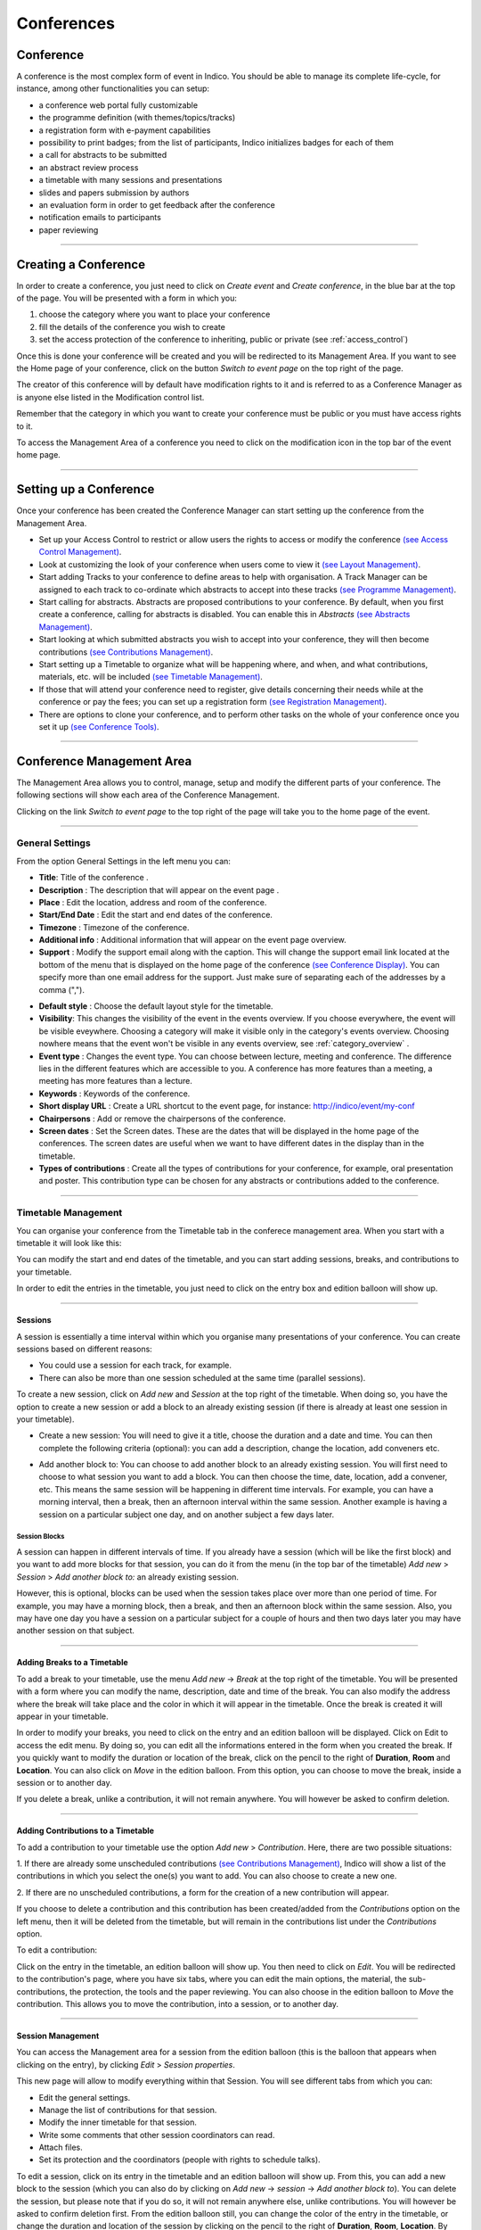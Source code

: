 ===========
Conferences
===========

Conference
----------

A conference is the most complex form of event in Indico.
You should be able to manage its complete life-cycle,
for instance, among other functionalities you can setup:

* a conference web portal fully customizable
* the programme definition (with themes/topics/tracks)
* a registration form with e-payment capabilities
* possibility to print badges; from the list of participants, Indico initializes badges for each of them
* a call for abstracts to be submitted
* an abstract review process
* a timetable with many sessions and presentations
* slides and papers submission by authors
* an evaluation form in order to get feedback after the conference
* notification emails to participants
* paper reviewing

--------------

Creating a Conference
---------------------

In order to create a conference, you just need to click on
*Create event* and *Create conference*, in the blue bar at the top of
the page. You will be presented with a form in which you:

1. choose the category where you want to place your conference
2. fill the details of the conference you wish to create
3. set the access protection of the conference to inheriting, public or
   private (see :ref:`access_control`)

Once this is done your conference will be created and you will be
redirected to its Management Area. If you want
to see the Home page of your conference, click on the button
*Switch to event page* on the top right of the page.

The creator of this conference will by default have modification
rights to it and is referred to as a Conference Manager as is anyone
else listed in the Modification control list.

Remember that the category in which you want to create your conference
must be public or you must have access rights to it.

To access the Management Area of a conference you need to
click on the modification icon |image7| in the top bar of the event
home page.


--------------

Setting up a Conference
-----------------------

Once your conference has been created the Conference Manager can start
setting up the conference from the Management Area.

* Set up your Access Control to restrict or allow users the rights to access or modify the conference `(see Access Control Management) <#protection-management>`_.
* Look at customizing the look of your conference when users come to view it `(see Layout Management) <#layout-management>`_.
* Start adding Tracks to your conference to define areas to help with organisation. A Track Manager can be assigned to each track to co-ordinate which abstracts to accept into these tracks `(see Programme Management) <#programme-management>`_.
* Start calling for abstracts. Abstracts are proposed contributions to your conference. By default, when you first create a conference, calling for abstracts is disabled. You can enable this in *Abstracts* `(see Abstracts Management) <#abstracts-management>`_.
* Start looking at which submitted abstracts you wish to accept into your conference, they will then become contributions `(see Contributions Management) <#contributions-management>`_.
* Start setting up a Timetable to organize what will be happening where, and when, and what contributions, materials, etc. will be included `(see Timetable Management) <#timetable-management>`_.
* If those that will attend your conference need to register, give details concerning their needs while at the conference or pay the fees; you can set up a registration form `(see Registration Management) <#registration-management>`_.
* There are options to clone your conference, and to perform other tasks on the whole of your conference once you set it up `(see Conference Tools) <#conference-tools>`_.

--------------

Conference Management Area
--------------------------

The Management Area allows you to control, manage, setup and
modify the different parts of your conference. The following
sections will show each area of the Conference Management.

Clicking on the link *Switch to event page* to the top right of the page
will take you to the home page of the event.

--------------

.. _general_settings:

General Settings
~~~~~~~~~~~~~~~~

From the option General Settings in the left menu you can:

|image10|

* **Title**: Title of the conference .
* **Description** : The description that will appear on the event page .
* **Place** : Edit the location, address and room of the conference.
* **Start/End Date** : Edit the start and end dates of the conference.
* **Timezone** : Timezone of the conference.
* **Additional info** : Additional information that will appear on the event page overview.
* **Support** : Modify the support email along with the caption. This will change the support email link located at the bottom of the menu that is displayed on the home page of the conference `(see Conference Display) <#conference-display-area>`_. You can specify more than one email address for the support. Just make sure of separating each of the addresses by a comma (",").

|image11|

* **Default style** : Choose the default layout style for the timetable.
* **Visibility**: This changes the visibility of the event in the events overview. If you choose everywhere, the event will be visible eveywhere. Choosing a category will make it visible only in the category's events overview. Choosing nowhere means that the event won't be visible in any events overview, see :ref:`category_overview` .
* **Event type** : Changes the event type. You can choose between lecture, meeting and conference. The difference lies in the different features which are accessible to you. A conference has more features than a meeting, a meeting has more features than a lecture.
* **Keywords** : Keywords of the conference.
* **Short display URL** : Create a URL shortcut to the event page, for instance: http://indico/event/my-conf
* **Chairpersons** : Add or remove the chairpersons of the conference.
* **Screen dates** : Set the Screen dates. These are the dates that will be displayed in the home page of the conferences. The screen dates are useful when we want to have different dates in the display than in the timetable.
* **Types of contributions** : Create all the types of contributions for your conference, for example, oral presentation and poster. This contribution type can be chosen for any abstracts or contributions added to the conference.


--------------

Timetable Management
~~~~~~~~~~~~~~~~~~~~

You can organise your conference from the Timetable tab in the conferece
management area. When you start with a timetable it will look like this:

|image38|

You can modify the start and end dates of the timetable, and you
can start adding sessions, breaks, and contributions to your
timetable.

|image39|

In order to edit the entries in the timetable, you just need to click
on the entry box and edition balloon will show up.

--------------

Sessions
^^^^^^^^

A session is essentially a time interval within which you organise many
presentations of your conference. You can create sessions based on different reasons:

* You could use a session for each track, for example.

* There can also be more than one session scheduled at the same time (parallel sessions).


To create a new session, click on *Add new* and *Session* at the top
right of the timetable. When doing so, you have the option to create a
new session or add a block to an already existing session (if there is
already at least one session in your timetable).

* Create a new session: You will need to give it a title, choose the duration and a date and time. You can then complete the following criteria (optional): you can add a description, change the location, add conveners etc.

|image116|

* Add another block to: You can choose to add another block to an already existing session. You will first need to choose to what session you want to add a block. You can then choose the time, date, location, add a convener, etc. This means the same session will be happening in different time intervals. For example, you can have a morning interval, then a break, then an afternoon interval within the same session. Another example is having a session on a particular subject one day, and on another subject a few days later.

|image117|


Session Blocks
''''''''''''''

A session can happen in different intervals of time.
If you already have a session (which will be like the first block)
and you want to add more blocks for that session, you can do it from
the menu (in the top bar of the timetable)  *Add new* > *Session*  >
*Add another block to:* an already existing session.

However, this is optional, blocks can be used when the session takes
place over more than one period of time. For example, you may have a
morning block, then a break, and then an afternoon block within the
same session. Also, you may have one day you have a session on a particular
subject for a couple of hours and then two days later you may have another
session on that subject.

--------------

Adding Breaks to a Timetable
^^^^^^^^^^^^^^^^^^^^^^^^^^^^

To add a break to your timetable, use the menu *Add new* -> *Break*
at the top right of the timetable.
You will be presented with a form where you can modify the name,
description, date and time of the break. You can also modify the address
where the break will take place and the color in which it will appear in
the timetable. Once the break is created it will appear in your timetable.

|image40|

In order to modify your breaks, you need to click on the entry and an
edition balloon will be displayed. Click on Edit to access the edit menu.
By doing so, you can edit all the informations entered in the form when
you created the break.  If you quickly want to modify the duration or location
of the break, click on the pencil to the right of **Duration**, **Room**
and **Location**.
You can also click on *Move* in the edition balloon. From this option,
you can choose to move the break, inside a session or to another day.

If you delete a break, unlike a contribution, it will not
remain anywhere. You will however be asked to confirm deletion.

--------------

Adding Contributions to a Timetable
^^^^^^^^^^^^^^^^^^^^^^^^^^^^^^^^^^^

To add a contribution to your timetable use the option *Add new* > *Contribution*.
Here, there are two possible situations:

1. If there are already some unscheduled contributions `(see Contributions
Management) <#contributions-management>`_, Indico will show a list of
the contributions in which you select the one(s) you want to add. You
can also choose to create a new one.

|image41|

2. If there are no unscheduled contributions, a form for the creation
of a new contribution will appear.

|image42|

If you choose to delete a contribution and this contribution has been
created/added from the *Contributions* option on the left menu, then it
will be deleted from the timetable, but will remain in the contributions
list under the *Contributions* option.

To edit a contribution:

Click on the entry in the timetable, an edition balloon will show up. You
then need to click on *Edit*. You will be redirected to the  contribution's
page, where you have six tabs, where you can edit the main options, the
material, the sub-contributions, the protection, the tools and the paper
reviewing.
You can also choose in the edition balloon to *Move* the contribution.
This allows you to move the contribution, into a session, or to another day.

--------------

Session Management
^^^^^^^^^^^^^^^^^^

You can access the Management area for a session from the edition
balloon (this is the balloon that appears when clicking on the entry),
by clicking *Edit* > *Session properties*.

|image97|

This new page will allow to modify everything within that Session.
You will see different tabs from which you can:

* Edit the general settings.
* Manage the list of contributions for that session.
* Modify the inner timetable for that session.
* Write some comments that other session coordinators can read.
* Attach files.
* Set its protection and the coordinators (people with rights to
  schedule talks).

|image98|

To edit a session, click on its entry in the timetable and an edition
balloon will show up. From this, you can add a new block to the session
(which you can also do by clicking on *Add new* -> *session* -> *Add another block to*).
You can delete the session, but please note that if you do so,
it will not remain anywhere else, unlike contributions. You will however
be asked to confirm deletion first.
From the edition balloon still, you can change the color of the entry
in the timetable, or change the duration and location of the session by
clicking on the pencil to the right of **Duration**, **Room**, **Location**.
By clicking on *Edit* in the edition balloon, you have three options that appear.

* Block timetable: You can edit the timetable of this block, i.e. you can add contributions and breaks inside the session itself

* Block properties: You can edit all the information given when you created the session. You will be presented with exactly the same form

* Session properties: You will be presented with six tabs: main, contributions, session timetable, comment, files, protection and tools. All these tabs are explained below

--------------

Main Tab
''''''''

From the Main tab in Session you can modify the general session
information. You can modify the code,
title, description, default place, default duration and layout (in the timetable)
of the session. You can also add/remove any conveners.

In this tab, all the default values will be used as default values when creating
a new block for the session. This default values are taken from the creation of the first
block for the session.

--------------

Contributions Tab
'''''''''''''''''

From the Contributions tab you can see all the contributions that
are part of your session. These contributions will only be shown
once they have been added
`(see Adding Contributions to Sessions) <#adding-contributions-to-sessions>`_.
Here, you can also add contributions to your session. If you know the contribution’s
ID, you can make use of the *Quick search* option; type in the ID, and
then click on *seek it*.
If not, you can search for it. You can search by author, or by any of
the filtering criteria.  It is also possible to import a contribution,
to get the PDF or author list of selected contributions. You can also
remove contributions, by selecting them and then clicking on *remove selected*.

--------------

Session timetable Tab
'''''''''''''''''''''

Each session can have an inner timetable. You can add new blocks,
contributions and breaks inside this timetable.

--------------

Files Tab
'''''''''

This is the tab where you can view all the material belonging to the
session. You can add , remove, edit or delete any material.

------------

Protection Tab
''''''''''''''

From the Protection tab in Session you can set the access
rights for modification, access, and domain control in the same way as you
can for the conference `(see Protection Management) <#protection-management>`_.
The only difference is the Co-ordination control in which you can assign
someone to be the Co-ordinator, which means they can add and remove contributions
and breaks to the timetable of that particular session.

--------------

Tools Tab
'''''''''

From the Tools tab in Session you can delete, close the session or
write minutes for it.

--------------

Adding Contributions to Sessions
''''''''''''''''''''''''''''''''

Inside sessions, you can create new contributions from the timetable
or add unscheduled contributions (which have already been created
and will be placed in the timetable later on). Here, we will see
how to add/import contributions that have already been created.

To add contributions to a session you first need to import them
from the main conference. To do so, use the *Contribution* tab
inside the session:

|image46|

Click on *import contributions*, this will take you to a screen
where you can select the contributions you want to include in your
session.

|image47|

Once you have selected the contributions they will appear inside
the Contributions tab in the session. You can then use the option
*Add new* > *Contribution* from the Session timetable and select
from the contributions you imported. When you have added a contribution
to your session timetable you can edit the times, duration, room and
location  by clicking on the contribution box.

|image48|

--------------

Room Booking
^^^^^^^^^^^^

If there are rooms booked for the conference they will be shown at the
top of a selection list during creating/editing sessions, slots, breaks
and contributions. If the name of the booked room is green, it means it
is not used in any other event in the current conference. Otherwise the
name will turn red and information about event using this room will be
shown while pointing this name.

|image101|

------------

Rescheduling
^^^^^^^^^^^^

This option is available on the top right of the timetable, to the right
of the option *Add new*.


Step 1: Choose the type of rescheduling you want

* Adjust time of all entries will move all the entries in the specific days by changing their **starting times**. The first entry will start when the event starts and the other will follow consecutively after it. The durations will not be changed.

|image114|

* Adjust **duration** of all entries will adjust the duration of the entries of the selected day to fill the gaps between them, so that their starting times don’t change. If a gap time is specifies, the duration will be extended up to the value of this time gap before the starting time of the next entry.

|image115|


Step 2: Choose the time gap between entries

You need to type a duration in minutes


Step 3:  Choose to fit sessions to their content

You can choose to tick the option to fit all the sessions contained in the specific day to their content. This will change the start and end times of the session blocks occurring on that specific day in order to fit their respective content **before** performing the rescheduling.

-------------

Material Management
~~~~~~~~~~~~~~~~~~~

This is where you upload and manage the material attached to the conference.
The material can be minutes, papers, posters, slides, etc. You can control the
access protection of the material by choosing it to be public, private
or inheriting (see :ref:`access_control`).

|image136|

-------------

Programme Management: Tracks
~~~~~~~~~~~~~~~~~~~~~~~~~~~~

From the *programme* option (on the left menu) you can add/remove tracks
and access each of them by clicking on their name.

|image12|


Tracks are parts of the conference to which abstracts and
contributions can belong. For more on tracks, see
:ref:`indico_glossary` (section about tracks).

Inside tracks you can do the following:

* General settings:

  - Modify the Code: a code can be used if you prefer to use codes as opposed to long titles. These codes will be used in listings for contributions and abstracts.
  - Modify the Title and the Description of the track.

|image13|

* Coordination Control: Assign Track Manager(s) who can propose what is accepted into their Track. Track Managers do not have modification access to the rest of the conference, they only have access to the modification of their Track, see :ref:`track_coordinators_guide`

|image14|

* Abstracts: Show any abstracts which have been submitted to the Track, the Track Manager can then propose to accept or reject it. Only the Conference Manager can have the final say in whether an abstract is accepted or rejected `(see Abstracts Management) <#abstracts-management>`_.

|image105|

* Contributions: Show any contributions that belong to the Track `(see Contributions Management) <#contributions-management>`_.

|image106|

--------------

Registration Management
~~~~~~~~~~~~~~~~~~~~~~~

You may wish to have some kind of registration process for those
attending your conference. Here you can give the registrants
options such as accommodation or any specific needs. The Registration
Management comes in two parts: the Registration Form and the
Registrants.

These are the steps in the registration process:

1.  The conference manager enables the registration. To do so, go on
the *Registration* option in the left menu, and click on the button
*Enable*. He can set the registration deadline, the maximum number of
participants, to set e-mail notifications etc. (see :ref:`registration_setup`).

2. The registrants apply for participation. To do so, they fill in a
form that is found on the event’s page.

|image118|

This form is set by the conference manager (see below). He can choose
all the options that will be available to registrants, such as social
events, accommodation etc. The conference manager will have the option
to make certain events billable (such as lunches, expeditions organized
within the conference etc.) and then to enable the e-payment. E-payment
can be enabled in the *Registration* option in the left menu, under the
tab *e-payment* (see :ref:`epayment`).

3. The conference manager has access to the final list of participants,
which he can manage.

4. Once the list of participants has been established, Indico automatically
generates printable badges for each participants. The conference manager
can customize them by going to the tab *Registrants*, selecting registrants and then clicking
on *Print badges* (see :ref:`registrants`, section *Print badges*), sending emails, exporting
to excel, pdf, etc.

|image138|

--------------

Registration Form
^^^^^^^^^^^^^^^^^

You can access the registration module from the option *Registration*
in the menu on the left.

From the Setup tab you can enable or disable the registration.
You can also modify the start/end dates of registration, the
maximum number of registrants you will take, any announcements
and if you wish to receive an email when a new registrant applies.

|image51|

The registration form is split in *sections*. Each section is a part of
the registration form, and it contains many fields.
You can choose which sections of the form you wish to use
(see the following sections listed below). To enable or disable one of these
sections, click on the |image52| image next to that section; when it is
red it is disabled and when it is green it is enabled. Clicking on the
section name will let you modify it to allow the registrants to enter the
information you need `(see Registration Area) <#registration-area>`_.

--------------

.. _registration_setup:

Setup tab
'''''''''

In here, you can control all the features of the registration form.
To access the following options, you need to click on *Modify* in the
first part of the setup tab

* Current status: this is where you enable/disable the registration

* Registration start/end date: choose the registration start and end dates. You can also allow late registrations by choosing *Allow x days/weeks late*

* Modification end date: If you want the registrants to be able to modify their registration after the end date of the registration, you can set a modification end date

* Title: you can change the title of the registration form

* Contact info: Type here any information you wish to appear under the option *Registration* in the event page

* Announcement: You can enter any announcement that you wish to appear in the registration form

* Max no. of registrants: You can limit the number of users who can register for your conference

* Email notification sender address: The FROM address that will appear in any email notification sent

* Email notification: If you wish a notification to be sent when a registration is submitted, enter here the addresses of the persons you want to receive the notification

* Email registrant: Choose when/if to email a registrant (e.g. after registration, after successful payment etc)

* Must have account: You can choose if the registrants to your conference must have an account or not to be able to register

You can then choose what personal data to ask for in your form (title, position, institution etc. ). To enable or disable one of these sections, click on the |image52| image next to that section; when it is red it is disabled and when it is green it is enabled.


You can also choose which sections your form will contain; reason for participation, social events, etc. You can also remove/add a section by clicking on the buttons *remove sect.* and *new sect.*. Enabling and disabling sections works as above.

* **Reason for Participation**: The Reason for participation form allows you to ask the
  registrant why he or she wants to participate. From this page you can
  modify the question and title of the form.

|image53|

* **Sessions**: The Sessions form allows you to add which sessions from your
  conference you would like people to register for. From the form you
  can also change the title, description, and the type of session's form
  (2 choices, they can choose just two sessions; multiple, they can choose
  any session).

|image54|

* **Accommodation**: The Accommodation form lets you add or remove the different types
  of accommodation available to your registrants. You can also add a maximum number of places, price, etc.

|image55|

* **Social Events**: The Social Events form allows you to add/remove any social
  events for which registrants can sign up. When you add an event you
  need to add the title of this event.

|image56|

* **Further Information**: The Further Information form gives you the opportunity to add any
  additional information for the registrants.

|image57|

* **General Sections**: From the button *New sect.*, you can create a customizable section
  for your form. Inside the section, you can create any number of fields
  of different kinds (text, textarea, checkbox, etc).
  Also, these fields will have the option to be billable, meaning that
  they can have a price attached. Therefore, the form can be used with
  an online payment system.

|image99|

The last part of this tab is *Custom statuses*. This is the status of the
registrant; you can add or delete statuses.

-------------

.. _registrants:

Registrants
'''''''''''

The Registrants tab will show a list of all the registrants
for your conference.

|image58|

From this list you can perform several actions on the registrants, as for example:

* **Add new**: It will open the registration form `(see Registration Form) <#registration-form>`_.
* **Remove**: It will remove the selected registrants.
* **Email**: It will allow to send an email to the selected registrants. Indico will send one email per participant. Also, you can profit from the Available tags to make it personal; Indico will replace the tag with the real value of the registrant, e.g. %(registrant_family_name)s will be Smith.

|image102|

* **Print badges**: It will open a new page that will allow you to print the badges of the selected registrants.

|image103|

* **Show stats**: It will show the statistics about the registrants.

|image104|

* **Excel icon**: It will create a CSV file with the selected registrants and the columns displayed.
* **PDF icon**: It will allow you to create a PDF in two styles: *Table style* and *Book style*. If you want to print a large quantity of fields the *Book Style* is recommended.

Also, beware that clicking on Select *All* or *None* will select or unselect all the registrants checkboxes.

Moreover, clicking on the registrant's name will show you all his details
and the information he provided in response to the form's
questions. And you can also modify them.

|image59|

--------------

Preview
'''''''

A preview of the registration form you have set. Feel free to try it,
no registration submitted from this tab will be recorded.

-------------

.. _epayment:

E-payment
'''''''''

You can choose to enable or disable e-payment by clicking on
*Enable*/*Disable*. From this tab, you can customize the text to display
in the payment page, the payment conditions and the currency to use. See
in the image below all the options.

|image119|

**Note**: This option is only available to you if you are a manager and
you define any aspect of your conference to be billable. If you are not a
conference manager, you will not be presented with this option.

-------------

Abstracts Management
~~~~~~~~~~~~~~~~~~~~

The Call For Abstracts option has 5 tabs:

* **Setup**: Where you can enable/disable the call for abstracts, change the start/end submission dates, set a modification deadline, enable email notifications etc

* **Preview**: Preview of the submission form, with the content, the author and co-author, but also other options such as track classification etc.

* **List of Abstracts**: Display the list of abstracts. Here you can add/delete abstracts, apply filters in order to view certain abstracts only etc.

* **Book of Abstract Setup**: Where you can customize the book of abstract and print it too

* **Reviewing**: Where you can set questions, assign reviewers by track and set notification templates

See below for more details about each tab, :ref:`call_for_abstracts_setup`

--------------

Call for Abstracts
^^^^^^^^^^^^^^^^^^

The Call for Abstracts process works in the following way:

1.	The event organizer needs to enable the call for abstracts. You can do in the *Call for Abstracts* option, in the tab *Setup* ; see :ref:`call_for_abstracts_setup`

2.	All the authors submit their abstract. To do so, they need to go to the event page. If the Call for Abstracts has been enabled, under the *Call for Abstracts* option there will be a sub-option *Submit a new abstract*. Click on this link, complete the form and then click on *Submit*. The abstract will need to belong to a track if you want to use the review process

3.	The abstracts are now reviewed by the track coordinators. Each Track Coordinator has a list of abstracts to review. He will propose to accept, merge or reject each abstract

4.	The final decision belongs to the event organizer. He will decide whether to confirm the track coordinator's decision or to do otherwise

|image137|

--------------

.. _call_for_abstracts_setup:

Call for Abstracts Setup
^^^^^^^^^^^^^^^^^^^^^^^^

|image23|

The different tabs are explained below:

-------------

Setup
''''''

The options you can find inside the setup tab are the following:

* **Current status**: From here you can enable and disable the call for abtracts

* **Dates**:  Choose the submission start and end dates

* **Modification deadline**: You can let the users modify their abstract after they’ve submitted it. You can choose the modification deadline to be after the submission end date, which means the users will still be able to modify their abstract (once submitted) after the submission deadline

* **Announcement**: Any comments you wish to make that will appear in the event page under the option *Call for Abstracts*

* **Email notification on submission**: An email message is automatically sent to the submitter after submitting an abstract. You can specify other email addresses you wish to receive a notification

* **Late submission authorised users**: If you want, you can allow certain users to submit their abstracts after the deadline.

* **Misc. Options**: Other options available, such as enable/disable multiple track selection

* **Abstract fields**: The fields that will appear in the form to submit abstracts. You can add more and also select the order in which they appear


--------------

Preview
'''''''

Click on this tab to get a preview of the abstract submission form.
Feel free to try this form, any submitted abstract from this tab will not be recorded.

-------------

List of Abstracts
'''''''''''''''''

The List of Abstracts tab shows all the abstracts that have been
submitted to the conference:

|image25|

* **Quick Search**: If you are looking for an abstract and know its ID, type it in the box next to *Abstract ID* and click on *seek it*; this will get you directly to the abstract you are looking for.

* **Apply filters**: Clicking on this link will open a box with many filters. Enabling or disabling any of them will have an impact on the abstracts shown in the list below. For example, you can choose to display only the abstracts belonging to a particular track or session.

* **Add New**:  Submit a new abstract. When you click on this, a window will open:

|image109|

You will need to fill in the form and click on *submit* .

* **Accept**: If you have the correct rights, you can accept abstracts (if not, you can only propose to accept). Tick the corresponding box, and then click on *Accept*.  A new page will appear, where you can choose the destination track, session, the type of contribution and if you wish to send an email notification or not. Once you have chosen all the options, click on *accept*.

|image110|

* **Reject**: If you have the correct rights, you can reject abstracts (if not, you can only propose to reject). Tick the corresponding box, and then click on *Reject*. A new page will appear, you will need to give a reason for rejecting. You can also choose whether to send an email notification or not.  Once you have completed the form, click on *reject*

|image111|

* **Merge**: If you have the correct rights, you can merge abstracts (if not, you can only propose to merge). Tick the corresponding box, and then click on *Merge*. You will need to specify the abstract IDs to be merged and the target abstract ID. You can choose to include authors in target abstract and whether to send or not an email notification. You can also add comments. Once you have completed this, click on *submit*

|image112|

* **Author List**: You can get an author list for the abstracts. You first need to select at least an abstract, by ticking the corresponding boxes. A list will then be displayed showing the submitters, primary authors and co-authors.

* **Export to**: You can export the abstracts of your choice. You can choose between XML, PDF or Excel

You can also access each abstract by clicking on its name (`see Abstracts <#abstracts>`_).
An abstract can be in one of 10 states:

* Accepted |image26|
* Rejected |image27|
* Proposed Rejection |image28|
* Withdrawn |image29|
* Merged |image30|
* Submitted |image31|
* Under Review |image32|
* Duplicated |image33|
* Proposed Acceptation |image34|
* Conflict |image35|

-------------

Book of Abstracts Setup
'''''''''''''''''''''''

From here you can customize the book of abstract:

* Additional comments for the fist page.
* Enable showing Abstract ID in the table of contents
* Sort by id, name, session, etc

You can also generate the PDF Book of abstracts.

Also, this is PDF file will be available from the conference home page
`(see Conference Display) <#conference-display-area>`_ containing all the
abstracts, unless you disable it from the *Layout* menu, the *Menu* tab.

-----------------------

Reviewing
'''''''''

* **Settings**: You can add questions you wish abstracts reviewers to answer, the number of answers per question and the scale for each answer (e.g. 1 to 10). There is also a preview of the question box on the left

* **Team**: This is where you assign reviewers to each track. Click on *Add Existing*, a search box will appear. Search for the user(s) you wish to add, select them and click on *Add*

* **Notification Template**:

A notification template is an email template that the conference organizer
can pre-define and that will be automatically used by Indico under certain
circumstances (when an abstract is accepted, rejected or merged).

In order to create a Notification Template you have to:

* Go to call for abstracts menu, click on the tab *Reviewing* and then on the option *notification templates* beneath it.

* Click on the *add* button and fill the form as following:

Step 1:
        - Title: title of the notification template.
        - Description: write a description of the notification template.

Step 2:
        - From address: the FROM address in the automatic email.
        - To address: who will receive the notification. You have to choose between the submitters and the primary authors, or both.
        - CC addresses: additional people who will receive the notification
        - Subject: subject of the notification
        - Body: body of the email. You can customize the body by adding special tags on it. This tags will be replaced with the information of the abstract like: title, id, URL, submitter family name, etc. Be careful to write perfectly the tags or the email will not work.

Step 3:
        - Choose the condition that triggers the email. This can be if it is in status ACCEPTED, REJECTED or MERGED.
        - Click on the *save* button.

*  If the condition is ACCEPTED, you need to specify if this appplies to any contribution type and track, none, or a specific one, and then click on the button *submit*. Click on preview to preview the template.

* If the condition is REJECTED or MERGED, or if you have done step 3, you are finished. This template will be sent under condition chosen at 2.3.1. . Therefore, Indico will automatically send the email when accepting, rejecting and merging abstracts.

|image24|


--------------

Abstracts
^^^^^^^^^

An abstract is either submitted by an author or manually
added by a Abstract Manager (conference organizers). It is then reviewed
by the track coordinator of the track it belongs to. The track coordinator
will propose to accept, reject or merge the abstract. If it is accepted,
it will automatically become a contribution, `(see Contributions Management) <#contributions-management>`_ ,
which you can then place
in the timetable `(see Timetable Management) <#timetable-management>`_.
Here are the different tabs:

* **Main**: From here, you can change the main information about the abstract such
  as the author, co-author, contribution type etc. The Conference Manager can change
  the status of an abstract, for example, by accepting it or marking it as a
  duplicate.

|image36|

* **Track judgments**: Any comments made by the Track Manager or Conference
  Manager while changing the status of the abstract can be viewed
  from this tab.

|image37|

* **Internal comments**: Here, conference organizers can add any comments they may have about the abstract.

|image113|

* **Notification log**: A notification log, with the emails sent to the author, can also be viewed from inside this tab

* **Tools**: From here, you can delete the abstract


--------------

Contributions Management
~~~~~~~~~~~~~~~~~~~~~~~~

The Contributions menu shows all the contributions to the
conference. These may be either accepted abstracts or
abstracts added by the Conference Managers.

|image15|

From the contribution menu you can:

* **Apply Filters**: Clicking on that link will open a list of criteria which allows you to filter the contributions. For example, you can choose to only display contributions included in one specific track or session.

* **Static URL for this result**: Gives you the URL to access this page with the filters that you have applied until that moment.

* **Add new**: Add a new contribution.

* **Assign to session**: Assign one or more specific contributions to a session.

* **Author list**:  This will show you a list of the primary authors, the co-authors and presenters.  You need to select at least one contribution before clicking on *Author list*.

* **Material package**: This allows you to export all the material from the contributions into a zip file[

* **Proceedings**: Get a zip file with all the papers and a table of contents. To generate this, the conference organiser should go through all contributions, and mark the wanted papers as main resource (click on the |image133| icon. When the star is yellow, the material is marked as main resource). Once this is done,  Indico will generate a table of contents  for all the papers and organize all PDF files by chapters into a zip file.

* **PDF icon**: This will create a PDF of the contributions  in the three following ways: you can export it as a contribution list (which contains more details), as a book of abstracts with less details or as a book of abstracts which is sorted by board number (useful for posters). To select a contribution you wish to export, you must first tick the corresponding box (clicking on the name will redirect you to the contribution's page) and then on the PDF icon |image107| .

--------------

Contributions
^^^^^^^^^^^^^

Each contribution has its own management area.

From inside the Main tab you can:

|image16|

* Modify the main details of the contribution, for example, name,
  duration, etc.
* Change the track to which this contribution is assigned.
* Change the session in which this contribution is included
  `(see Timetable Management) <#timetable-management>`_.
* Add/change authors and co-authors.
* Add/change the presenters of the contribution.
* Withdraw the contribution from the Conference.

From the Material tab you can access the material of the
contribution and add or remove documents `(see Material) <#material>`_.

|image108|

From the Sub-contributions tab you can:

|image17|

* Add/remove a sub-contribution.
* Change the order of sub-contributions by using the drop down
  priorities.
* Access each sub-contribution by clicking on its title
  `(See Sub-contributions) <#sub-contributions>`_.

From the Protection tab you can:

|image18|

* List the users that can submit material `(see Material) <#material>`_
  to the contributions. By default nobody can submit material, it needs
  to be specified.
* List the users that can modify the contributions.
* Make the contribution Public, Private or Inheriting (see :ref:`access_control`):

  - *Public*: Any user can view (not modify) the contribution.
  - *Private:* Only users listed in the access/modification/submission
    control can access the contribution.
  - *Inheriting*: It will have the same access protection as its parent
    event. Changing the access protection of the parent event will change
    the access protection of the contribution.
* List the domains (e.g. CERN domain) that can access the contribution
  (this is only available if the contribution is public)

From the Tools tab you can:

|image19|

* Delete the contribution.
* Assign the contribution to a session
* Write the minutes for the contribution; these will be attached to
  the material for the contribution `(see Material) <#material>`_.

--------------

Sub-contributions
^^^^^^^^^^^^^^^^^

Sub-contributions can be added to a contribution to organize the
contribution further.

|image20|

From inside each sub-contribution you can modify the general
details, add or remove presenters, and attach material in the same way as
you can for contributions. From the Tools tab in a sub-contribution
you can delete that sub-contribution or write the minutes for it;
these will be attached to the material for the sub-contribution.

--------------

Material
^^^^^^^^

Material can be submitted by a user once the abstract has been
accepted and made into a contribution. Material can also be added
by the Conference Manager directly to the conference, or to a
contribution or sub-contribution.

You can upload files or simply add URL links.

|image21|

* **Location**: Choose the type of location of your file and upload it
* **Material type**: Select the material type (e.g. slides, poster etc.)
* **Access Control**: Choose the protection for the file. You can choose between inheriting, public and private; for more information, see :ref:`access_control`

Access rights can be set for each material. From inside Access Control
you can list those users that can view the material.

|image22|

Protection:

* **Allowed users and groups**: When you set the material to be private, enter there the users or groups that are allowed to consult it
* **Visibility**: Set the visibility of the material (see :ref:`category_overview`)
* **Access Key**: You can choose to protect the material with an access key. This means anyone who has the access key has access to the material


Advanced:

* **Description**: You can enter a description of the material
* **Display Name**: You can choose a display name for the material you upload. This name will be showed instead of the file name

--------------

Paper reviewing
~~~~~~~~~~~~~~~

When you click on this option (and if you haven’t chosen the type of
reviewing yet) you will see this:

|image144|

You will therefore need to choose a type of reviewing process. There are four options:

* **No reviewing**: This means the conference will have **no reviewing process**.

* **Content reviewing**: This means only the **content** of the contributions will be reviewed (and not the layout).  You will only be able to appoint Referees and Content reviewers.

* **Layout reviewing**: This means only the **layout** of the contributions will be reviewed (and not the content). You will only be able to appoint Layout reviewers.

* **Content and Layout reviewing**: This means both the **layout** and **content** of the in the conference will be reviewed. You will be able to appoint Referees, Content reviewers and Layout reviewers.

For more information about:

Referee, see  :ref:`referee_guide`

Layout reviewer, see :ref:`layout_reviewer`

Content reviewer, see :ref:`content_reviewer`

-----------------

.. _content_reviewing:

Content reviewing
^^^^^^^^^^^^^^^^^

* Setup tab

|image145|

This is where you set up the options for the content reviewing. Here, you
can add your own statuses, questions that referees must answer, set default
deadlines, set automatic email notifications and upload templates.

* Team tab

|image146|

This is where you can assign managers, referees and content reviewers.

* Competences tab

|image147|

Here you can define competences for each user. This can be helpful while
assigning contributions.

* Assign papers

|image148|

Here you have a list of all the contributions and their information.
Depending on your role, you can assign them to reviewers (referee) or
remove them (manager).

---------------

.. _layout_reviewing:

Layout reviewing
^^^^^^^^^^^^^^^^

* Setup tab

|image149|

This is where you set up the layout reviewing. You can add the questions
that must be answered by the layout reviewers, set the default deadlines
for the judgments, set automatic email notifications and upload a template.

* Other tabs

See :ref:`content_reviewing`

--------------

Content and Layout reviewing
^^^^^^^^^^^^^^^^^^^^^^^^^^^^

This is where you set up the reviewing for the conference. The tabs
contain all the options described above put together; see :ref:`content_reviewing`
and :ref:`layout_reviewing`

--------------

Chat room
~~~~~~~~~

See :ref:`chat_room` in Lectures.

--------------

Video Services
~~~~~~~~~~~~~~

See :ref:`video_services` in Lectures.

--------------

Evaluation
~~~~~~~~~~

You can set up an evaluation form to be completed by the participants.
To enable/disable, click on *Show*/*Hide*. For more on the evaluation
process, see :ref:`event_evaluation`

--------------

.. _lists_management:

Lists Management
~~~~~~~~~~~~~~~~

From this option, you can get the lists of pending people to become Indico
users, all sessions’ conveners and all contributions’ speakers.

|image135|

--------------

Pending people to become Indico users
^^^^^^^^^^^^^^^^^^^^^^^^^^^^^^^^^^^^^

By clicking on this link, you will be presented with 3 tabs: *Pending Submitters*,
*Pending Managers* and *Pending Coordinators*. In each of them, you will
find a list of the corresponding users. From these tabs, you can remove
selected users or send reminders.

|image141|

--------------

List of all sessions' conveners
^^^^^^^^^^^^^^^^^^^^^^^^^^^^^^^

You are presented with a corresponding list of users. You can send e-mails
to selected users.

|image142|

--------------

List of all contributions' speakers
^^^^^^^^^^^^^^^^^^^^^^^^^^^^^^^^^^^

You are again presented with the corresponding list of users. You can send
e-mails to selected users.

|image143|

The same options are available in the three different tabs.

--------------

Protection Management
~~~~~~~~~~~~~~~~~~~~~

Protection in a conference is similar to that in a Category `(see
Protection) <Categories.html#protection>`_.
There is Modification Control, Domain Control and Access Control.
When adding to the Access and Modification lists, you can also add
Groups of users if any have been defined by Administration.

*Modification Control* Only the Managers listed in the
Modification Control, the Creator of the conference, and any
Administrators can access the Management Area of the
conference. However, you can add a Modification Key which means
anyone with this key can modify the conference without logging in.

*Access Control* When the conference is public, anyone can view
the conference including the programme, timetable, abstracts, etc.
When the conference is private, only those in the Access List,
Conference Managers and Administrators can view the conference.
When it is inheriting, it will have the same access protection as its
parent categoy. Changing the parent's access protection will change
the conference's access protection accordingly; see :ref:`access_control`.

|image49|

When private you can also add an Access Key which means anyone
with this key can access the conference without logging in. Users
will get a message as the following:

|image50|

*Domain Control* This option is only for public events. It allows
to specify which domain (e.g. CERN) can access the conference.
Therefore, only users from inside this domain will be able to access.

*Session coordinator's rights* This informs you of the basic rights which
are always available, and allow you to modify the optional rights the session
coordinators have.

--------------

Conference Tools
~~~~~~~~~~~~~~~~

The conference Tools allow you to carry out certain actions on the
whole of the conference.

--------------

.. _clone_event:

Clone event
^^^^^^^^^^^^

Clone the conference if you would like to make another conference exactly
the same. You have the option to clone it once, at fixed intervals, or
on certain dates. You must clone a conference in two steps:

Step 1: Choose what to clone

Firstly, you need to choose what you wish to clone, i.e. the attached
material, the tracks, the alerts etc. To choose any of this options,
tick its corresponding box

Step 2: When to clone

You have three possibilities:

* Cloning the event once: If you only need to clone the conference once, do Step 1 and then choose the date on which you wish to have another conference as this one, then click on *clone once*.

* Clone the event with a fixed interval: If your event is regularly occurring, then you can choose this option. You have the choice to clone it every *x* weeks, months or years. To determine the number of times the conference will be cloned, you can choose a start and end date (e.g. every 3 weeks from 01.01.2012 to 01.08.2012) or a number of times (e.g. beginning on 01.01.2012, clone the event every 3 weeks, 10 times).

* Clone on given days: This allows you to clone your event on given days. You will need to fix an interval (every *x* months) and give a start/end date or a start date and the number of times you wish to clone the event (e.g. beginning on 01.01.2012 , every 2 months until 01.01.2013 or beginning on 01.01.2012, every 2 months, 10 times).

|image68|

--------------

Posters
^^^^^^^

It is possible to create your own posters for the conference in Indico.
You can either create your own and customize it, or upload a template.

|image127|

--------------

Badges/Tablesigns
^^^^^^^^^^^^^^^^^^

From the list of participants, Indico automatically generates printable
badges for each of them. You can customize them in this tab, and then print them.

As for posters, you have the option to create a new template or to upload
an already existing one.

------------------

Lock
^^^^

You can lock the event. If you do so, you will not be able to change
its details anymore. Only the creator of the event or an administrator
of the system/category can lock/unlock an event. You will be asked to confirm.

|image128|

------------------

Delete
^^^^^^

Delete the conference. There is no undo tool so far, but you will be
asked to confirm deletion

|image67|

------------------

Material Package
^^^^^^^^^^^^^^^^

Using the Material package option you can create a package of all the
material that has been used in the conference.

|image69|

--------------


Layout Management
~~~~~~~~~~~~~~~~~~

The display area allows you to customize your conference. You can
customize the menu that will be shown in the conference display
`(see Conference Display) <#conference-display-area>`_, change the colours of the
conference background/text, add a logo and much more.
It contains four tabs, that are explained below.

|image60|

--------------

Layout customization
^^^^^^^^^^^^^^^^^^^^

The display area allows you to customize your conference. You can customize the menu that will be shown in the conference display (see Conference Display), change the colours of the conference background/text, add a logo and much more.

* Stylesheets: CSS

* Color customization: You can change the background colour of the conference header by using the Conference header background color option in the Layout customizantion tab. The same can be done for the text colour by using the Conference header text colour option.

|image64|

* Logo customization:  If you want to add your own logo to the conference display you can add it from the logo area in display. In the Layout customozation tab, you can browse for your logo, save it, and see it in the preview box.

|image65|


--------------

Conference header
^^^^^^^^^^^^^^^^^

This tab has two main parts:

* Announcement: You can enable and disable this option by clicking on the buttons *Enable*/*Disable*. Below this, you can type your announcement. This announcement will appear below the title and date of the conference in the event page, as you can see below

|image120|

* Conference header features: you can choose what will appear in the header. To enable/disable an option, click on |image52| . When it is green, the option is enabled, when red, it is disabled.

--------------

Menu
^^^^

This is where you can customize the menu that will appear in the event page.
You can choose what options to display, add spacers or URL links.

|image61|

* Add link: You can add any link you wish to appear in the event page. You can select if you wish the link to appear in a new or in the same window. In the example below, we have added a link to Indico. Clicking on it will open a new Indico page.

|image121| |image122|

* Add page:  You can add a new page in the event page. Click on *Add page* and you will be presented with the following form:

|image123|

In the image below, the title of the page is circled in red, and the text typed in the text box is circled in green.

|image124|

* Add spacer: You can add a spacer between two options in the even page menu. You first need to choose where to place it; while creating it, you need to click on the arrows *move up/ down the spacer*. It will appear on the left menu with all the options (circled in red below):

|image125|

Once you have created the spacer, the result will look as following in the event page:

|image126|



--------------

Images
^^^^^^

In this tab you can upload iamges. This will give you a link for the given
image. When you need to make use of this image, copy and paste this link.
Clicking on it will redirect you to the image.

To upload an image, click on |image140| and then on *Browse*. Once you have
found the picture in your documents, click on *Upload*.

|image139|

---------------

.. _logs_management:

Logs Management
~~~~~~~~~~~~~~~

This shows you a list of all the actions performed on the whole of the
conference. It shows the date, subject, responsible and module.

|image134|

--------------

Conference Display Area
-----------------------

The Conference Display is the view that users of the conference
will see. If the conference is public they will not need to log in
to view the conference. It is also the area from which you can access
the modification areas if you have access rights. The different
areas of the conference can be seen using the left-hand Display
Menu. This menu may be different if the Conference Manager has
customized it. When a conference is accessed the *Overview*
area is shown first.

--------------

Navigating the Conference Display Area
~~~~~~~~~~~~~~~~~~~~~~~~~~~~~~~~~~~~~~

Various parts of the conference display are always present in
order for you to navigate or view the display area:

|image72| This is placed at the top left of the display view and
will take you back to home page of Indico.

|image100| This is also placed at the top left of the display
view and allows you to use additional features (e.g. export
the details of the conference in iCalendar format)

|image73| This will be underneath the display menu and enables
you to email the event support if conference management have
entered one.

|image76| This is placed at the top right of the screen and is
the access for logging in or out.

--------------

Overview Area
~~~~~~~~~~~~~

The Overview Area shows the main details of the conference
including any material that is included and the date and location
of the conference.

|image78|

--------------

Call for Abstracts Area
~~~~~~~~~~~~~~~~~~~~~~~

The Call for abstracts view will show the range of dates during which
an abstract can be submitted.

|image79|

From within the Call for abstracts a user can submit an abstract
and view the abstracts they have submitted.

--------------

Submitting an Abstract
^^^^^^^^^^^^^^^^^^^^^^

You need to be logged in as a user and the dates of submission
must be in the time range to allow you to submit an abstract. Once
logged in you can fill in the form to submit your abstract.

|image80|

You need to fill in the title, content, and author details. If you
need to you can add any co-authors. You can also choose which track
you would like your abstract to be included in as well as any
comments you would like to add. You will receive an email notification
after submitting.

--------------

Viewing your abstracts
^^^^^^^^^^^^^^^^^^^^^^

You can view and see the status of any abstracts you have submitted.
You can also create a PDF of your abstracts. By clicking on
the abstract name you will see the details of the abstract.

|image81|

--------------

Abstract Display
^^^^^^^^^^^^^^^^

When you click on an abstract's title you will be taken to the
abstracts view. This shows all the details of the abstract.

|image82|

You can print the details of this abstract as a PDF using the
icon in the top right corner.

--------------

Author Index
~~~~~~~~~~~~

The Author Index shows all the authors with contributions in the
conference; the authors can be searched for by name.

|image83|

The contribution(s) `(see Contribution Display) <#contribution-display>`_
they have written and the details of the author can be accessed by
clicking on the name.

--------------

Author Display
^^^^^^^^^^^^^^

The Author Display shows the details of the author, e.g., contact
details and the contribution(s) he has authored.

|image84|

--------------

Contribution Area
~~~~~~~~~~~~~~~~~

Contribution List in the menu takes you to all the contributions
in the Conference. From here you can see a list of all or just
certain types of contributions that you wish to see, e.g.
only those contributions in a specific session.

|image85|

You can access the display of each contribution by clicking on
its name. You can also create a PDF of either selected
contributions or all of them.

--------------

Contribution Display
^^^^^^^^^^^^^^^^^^^^

In the Contribution Display you can see all the details of the
contribution, including the description, the author, the session
(if any) it is included, any material `(see Contribution Material Display) <#contribution-material-display>`_
it has and any sub-contributions that belong to it. You can also
access those details by clicking on their names. You can also print
the contribution in PDF, XML, or iCal format by using the icons in
the top right-hand corner.

|image86|

If you have modification rights, you will have the modification
icon next to the print formats and you can access the Contribution
Modification Area.

--------------

Contribution Material Display
'''''''''''''''''''''''''''''

The material that belongs to a contribution can be viewed by
accessing the Contribution Display `(see Contribution Display) <#contribution-display>`_.
Here, there is a section *Material* with all the resources attached.

|image87|

Click in *Add Material* in order to upload more, in the edit icon to modify,
or in the red cross to remove it.

--------------

My Conference Area
~~~~~~~~~~~~~~~~~~

The *My conference* area gives you access to those areas for which
you have co-ordinator or modification rights. For example, if you are a Track
Co-ordinator or a Session Co-coordinator those tracks or sessions
will appear under *My conference*. Same thing if you are submitter for a contribution.

|image88|

More information here:

* Tracks Modification `(see Tracks) <#tracks>`_
* Session Modification `(see My Conference: Session Co-ordination) <#my-conference-session-co-ordination>`_.

--------------


Registration Area
~~~~~~~~~~~~~~~~~

The Registration Area shows you the dates in which you are able
to register, the maximum number of registrants allowed and any contact
information.

|image90|

--------------

New Registrant
^^^^^^^^^^^^^^

From the New Registrant Area people can fill in the forms that
were chosen and customized from the Registration Management
`(see Registration Management) <#registration-management>`_. The registrant will need
to fill in their personal information and anything else in the form
that has been asked for.

|image91|

Once your registration has been submitted you will be shown a screen to confirm your
registration.

|image93|

If the epayment is enabled. The user will be able to click the button
*next* and proceed with the payment online.

The menu option which was *New registration* will also change to
*Modify my registration*. This will present you with the form you
filled in originally and will allow you to change the information
you originally provided.

--------------

Book of Abstracts
~~~~~~~~~~~~~~~~~

The Book of Abstracts selection in the menu will produce a PDF
document of all the accepted abstracts (abstracts that have become
contributions) that are scheduled in the conference. It also shows
any contributions that are scheduled.

--------------

Scientific Programme Area
~~~~~~~~~~~~~~~~~~~~~~~~~

The Scientific Programme shows all the tracks with their
descriptions:

|image94|

You can create a PDF document of all the tracks using the PDF
icon in the top right-hand corner. If you are a Co-ordinator of any
tracks, you will have the modification logo next to that track and
a *Manage my track* option in the menu as in the picture above.

--------------

Timetable Area
~~~~~~~~~~~~~~

You can access the conference’s timetable from the event page by clicking on
the *Timetable* link.  The Timetable area shows all the session, contributions, and
breaks for the conference. You can access each session content
by clicking on the session name. This will show you any
contributions/breaks inside this session.

|image95|

Clicking on a contribution will open a popup with the option "View details" that will take you to the display view
of that contribution `(see Contribution Display) <#contribution-display>`_.

On the top right of the timetable, there are different options available to you:

* Print: Click here if you wish to print the timetable. You will be redirected to a preview of the printed timetable. If you wish to print, click on *Print*. Otherwise, click on *Go back*

* PDF: Get  a PDF document of the timetable. Click on this and you will be presented with a form, where you can customize the document, by choosing  Normal timetable/ Simplified timetable and their inner options (see below). You can also choose the PDF options, i.e. page/font size and the page numbering.

|image129|

Once you have chosen all your options, click on *get pdf*

* Full screen: Click on this to get a full screen view of the timetable. To exit, simply click on *Go back* on the top right of the page

* Detailed view: Clicking on this will show what happens inside the sessions, as opposed to just the sessions. For example, if a session has an inner timetable, clicking on *Detailed view* will display it.

In this conference, this is the normal view:

|image130|

And this is the detailed view:

|image131|

In this detailed view, you can click on the icon |image132| to get all the
material belonging to the contribution.

If you click on the contribution,
a balloon will appear. Click on *View details* to access the contribution's
page. You can export this contribution by clicking on *Export* in the balloon.
You can export it as a PDF, calendar or XML file.

* Filter: You can filter the information displayed in the timetable. For example, you can choose to display only certain sessions, or sort the timetable by rooms (only display events happening in certain rooms).

* Tabs: You can choose to view all the events in one specific day, or view all days on the same page. To view a single day, click on its corresponding tab. To view all days, click on the tab *All days*.


--------------

Session View
^^^^^^^^^^^^

Session View allows you to see any contributions or breaks within
each session:

|image96|

If you are a Session Co-ordinator or a Session Manager you will
have the modification icon in the top right-hand corner as above.
This will take you to the appropriate Modification area for that
session. You may also make a PDF of the session.

--------------

.. |image7| image:: UserGuidePics/conf2.png
.. |image8| image:: UserGuidePics/confma.png
.. |image9| image:: UserGuidePics/meetma2.png
.. |image10| image:: UserGuidePics/confm3.png
.. |image11| image:: UserGuidePics/confm4.png
.. |image12| image:: UserGuidePics/confm5.png
.. |image13| image:: UserGuidePics/confm6.png
.. |image14| image:: UserGuidePics/confm7.png
.. |image15| image:: UserGuidePics/confm8.png
.. |image16| image:: UserGuidePics/confm9.png
.. |image17| image:: UserGuidePics/confm10.png
.. |image18| image:: UserGuidePics/confm11.png
.. |image19| image:: UserGuidePics/confm12.png
.. |image20| image:: UserGuidePics/confm13.png
.. |image21| image:: UserGuidePics/meet19.png
.. |image22| image:: UserGuidePics/confm14.png
.. |image23| image:: UserGuidePics/confm15.png
.. |image24| image:: UserGuidePics/confm16.png
.. |image25| image:: UserGuidePics/confm17.png
.. |image26| image:: UserGuidePics/ab1.png
.. |image27| image:: UserGuidePics/ab2.png
.. |image28| image:: UserGuidePics/ab3.png
.. |image29| image:: UserGuidePics/ab4.png
.. |image30| image:: UserGuidePics/ab5.png
.. |image31| image:: UserGuidePics/ab6.png
.. |image32| image:: UserGuidePics/ab7.png
.. |image33| image:: UserGuidePics/ab8.png
.. |image34| image:: UserGuidePics/ab9.png
.. |image35| image:: UserGuidePics/ab10.png
.. |image36| image:: UserGuidePics/confm18.png
.. |image37| image:: UserGuidePics/confm19.png
.. |image38| image:: UserGuidePics/confm20.png
.. |image39| image:: UserGuidePics/confm21.png
.. |image40| image:: UserGuidePics/sessform.png
.. |image41| image:: UserGuidePics/confm22.png
.. |image42| image:: UserGuidePics/confm23.png
.. |image44| image:: UserGuidePics/confm24.png
.. |image45| image:: UserGuidePics/confm25.png
.. |image46| image:: UserGuidePics/confm26.png
.. |image47| image:: UserGuidePics/confm27.png
.. |image48| image:: UserGuidePics/confm28.png
.. |image49| image:: UserGuidePics/confm29.png
.. |image50| image:: UserGuidePics/confm30.png
.. |image51| image:: UserGuidePics/confreg1.png
.. |image52| image:: UserGuidePics/confreg2.png
.. |image53| image:: UserGuidePics/confreg3.png
.. |image54| image:: UserGuidePics/confreg4.png
.. |image55| image:: UserGuidePics/confreg5.png
.. |image56| image:: UserGuidePics/confreg6.png
.. |image57| image:: UserGuidePics/confreg7.png
.. |image58| image:: UserGuidePics/confreg12.png
.. |image59| image:: UserGuidePics/confreg13.png
.. |image60| image:: UserGuidePics/confm31.png
.. |image61| image:: UserGuidePics/confm32.png
.. |image62| image:: UserGuidePics/confm33.png
.. |image63| image:: UserGuidePics/confm34.png
.. |image64| image:: UserGuidePics/confm35.png
.. |image65| image:: UserGuidePics/confm36.png
.. |image66| image:: UserGuidePics/confm37.png
.. |image67| image:: UserGuidePics/confm37del.png
.. |image68| image:: UserGuidePics/confm38.png
.. |image69| image:: UserGuidePics/confm39.png
.. |image70| image:: UserGuidePics/confm40.png
.. |image71| image:: UserGuidePics/confm41.png
.. |image72| image:: UserGuidePics/confd1.png
.. |image73| image:: UserGuidePics/confd2.png
.. |image74| image:: UserGuidePics/confd3.png
.. |image75| image:: UserGuidePics/confd4.png
.. |image76| image:: UserGuidePics/confd5.png
.. |image77| image:: UserGuidePics/confd6.png
.. |image78| image:: UserGuidePics/confd7.png
.. |image79| image:: UserGuidePics/confd8.png
.. |image80| image:: UserGuidePics/confd9.png
.. |image81| image:: UserGuidePics/confd10.png
.. |image82| image:: UserGuidePics/confd11.png
.. |image83| image:: UserGuidePics/confd12.png
.. |image84| image:: UserGuidePics/confd13.png
.. |image85| image:: UserGuidePics/confd14.png
.. |image86| image:: UserGuidePics/confd15.png
.. |image87| image:: UserGuidePics/confd151.png
.. |image88| image:: UserGuidePics/confd16.png
.. |image89| image:: UserGuidePics/confd17.png
.. |image90| image:: UserGuidePics/confreg8.png
.. |image91| image:: UserGuidePics/confreg9.png
.. |image92| image:: UserGuidePics/confreg10.png
.. |image93| image:: UserGuidePics/confreg11.png
.. |image94| image:: UserGuidePics/confd18.png
.. |image95| image:: UserGuidePics/confd19.png
.. |image96| image:: UserGuidePics/confd20.png
.. |image97| image:: UserGuidePics/confsm01.png
.. |image98| image:: UserGuidePics/confsm02.png
.. |image99| image:: UserGuidePics/confrf01.png
.. |image100| image:: UserGuidePics/confd21.png
.. |image101| image:: UserGuidePics/confrb1.png
.. |image102| image:: UserGuidePics/confreg14.png
.. |image103| image:: UserGuidePics/confreg15.png
.. |image104| image:: UserGuidePics/confreg16.png
.. |image105| image:: UserGuidePics/trackAbstracts.png
.. |image106| image:: UserGuidePics/trackContributions.png
.. |image107| image:: UserGuidePics/pdf.png
.. |image108| image:: UserGuidePics/contributionsMaterial.png
.. |image109| image:: UserGuidePics/submitAbstract.png
.. |image110| image:: UserGuidePics/acceptAbstract.png
.. |image111| image:: UserGuidePics/rejectAbstract.png
.. |image112| image:: UserGuidePics/mergeAbstract.png
.. |image113| image:: UserGuidePics/abstractInternalComment.png
.. |image114| image:: UserGuidePics/adjustStartTime.png
.. |image115| image:: UserGuidePics/adjustDuration.png
.. |image116| image:: UserGuidePics/addNewSession.png
.. |image117| image:: UserGuidePics/addBlockSession.png
.. |image118| image:: UserGuidePics/registration.png
.. |image119| image:: UserGuidePics/epayment.png
.. |image120| image:: UserGuidePics/announcement.png
.. |image121| image:: UserGuidePics/addLink.png
.. |image122| image:: UserGuidePics/addLinkEventPage.png
.. |image123| image:: UserGuidePics/addPage.png
.. |image124| image:: UserGuidePics/addPageEventPage.png
.. |image125| image:: UserGuidePics/addSpacer.png
.. |image126| image:: UserGuidePics/spacerEventPage.png
.. |image127| image:: UserGuidePics/posters.png
.. |image128| image:: UserGuidePics/lock.png
.. |image129| image:: UserGuidePics/pdf2.png
.. |image130| image:: UserGuidePics/normalView.png
.. |image131| image:: UserGuidePics/detailedView.png
.. |image132| image:: UserGuidePics/getDocuments.png
.. |image133| image:: UserGuidePics/markMainResource.png
.. |image134| image:: UserGuidePics/log.png
.. |image135| image:: UserGuidePics/conferenceLists.png
.. |image136| image:: UserGuidePics/conferenceMaterial.png
.. |image137| image:: UserGuidePics/cfa.png
.. |image138| image:: UserGuidePics/registration2.png
.. |image139| image:: UserGuidePics/uploadPicture.png
.. |image140| image:: UserGuidePics/addPicture.png
.. |image141| image:: UserGuidePics/pending Users.png
.. |image142| image:: UserGuidePics/convenersList.png
.. |image143| image:: UserGuidePics/speakersList.png
.. |image144| image:: UserGuidePics/chooseReviewing.png
.. |image145| image:: UserGuidePics/contrew1.png
.. |image146| image:: UserGuidePics/contrew2.png
.. |image147| image:: UserGuidePics/contrew3.png
.. |image148| image:: UserGuidePics/contrew4.png
.. |image149| image:: UserGuidePics/layrew1.png

